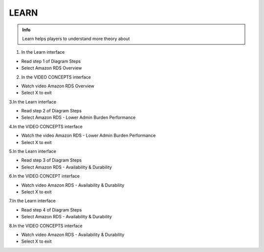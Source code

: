LEARN
========

.. admonition:: Info

  Learn helps players to understand more theory about


1. In the Learn interface

- Read step 1 of Diagram Steps
- Select Amazon RDS Overview

.. image:: pictures/0a7-learn.png
   :align: center
   :width: 7000px



2. In the VIDEO CONCEPTS interface

- Watch video Amazon RDS Overview
- Select X to exit


.. image:: pictures/a7-learn.png
   :align: center
   :width: 7000px



3.In the Learn interface

- Read step 2 of Diagram Steps
- Select Amazon RDS - Lower Admin Burden Performance


.. image:: pictures/0003-learn7.png
   :align: center
   :width: 7000px



4.In the VIDEO CONCEPTS interface

- Watch the video Amazon RDS - Lower Admin Burden Performance
- Select X to exit



.. image:: pictures/0004-learn7.png
   :align: center
   :width: 7000px



5.In the Learn interface

- Read step 3 of Diagram Steps
- Select Amazon RDS - Availability & Durability


.. image:: pictures/0005-learn7.png
   :align: center
   :width: 7000px



6.In the VIDEO CONCEPT interface

- Watch video Amazon RDS - Availability & Durability
- Select X to exit


.. image:: pictures/0006-learn7.png
   :align: center
   :width: 7000px



7.In the Learn interface

- Read step 4 of Diagram Steps
- Select Amazon RDS - Availability & Durability


.. image:: pictures/0007-learn7.png
   :align: center
   :width: 7000px



8.In the VIDEO CONCEPTS interface

- Watch video Amazon RDS - Availability & Durability
- Select X to exit


.. image:: pictures/000-learn7.png
   :align: center
   :width: 7000px








